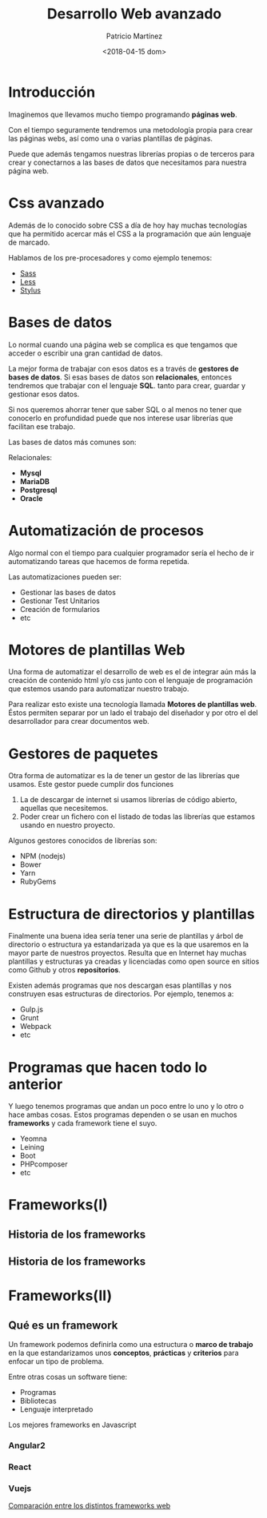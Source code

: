 #+TITLE: Desarrollo Web avanzado
#+AUTHOR: Patricio Martínez
#+EMAIL: maxxcan@gmail.com
#+DATE: <2018-04-15 dom>




* Introducción

Imaginemos que llevamos mucho tiempo programando *páginas web*. 

Con el tiempo seguramente tendremos una metodología propia para crear las páginas webs, así como una o varias plantillas de páginas.

Puede que además tengamos nuestras librerías propias o de terceros para crear y conectarnos a las bases de datos que necesitamos para
nuestra página web. 

* Css avanzado

Además de lo conocido sobre CSS a día de hoy hay muchas tecnologías que ha permitido acercar más el CSS a la programación que aún lenguaje de marcado. 

Hablamos de los pre-procesadores y como ejemplo tenemos:

- [[http://sass-lang.com/][Sass]]
- [[http://lesscss.org/][Less]]
- [[http://stylus-lang.com/][Stylus]] 

* Bases de datos

Lo normal cuando una página web se complica es que tengamos que acceder o escribir una gran cantidad de datos. 

La mejor forma de trabajar con esos datos es a través de *gestores de bases de datos*. Si esas bases de datos son *relacionales*, entonces tendremos que trabajar con el 
lenguaje *SQL*. tanto para crear, guardar y gestionar esos datos. 

Si nos queremos ahorrar tener que saber SQL o al menos no tener que conocerlo en profundidad puede que nos interese usar librerías que facilitan ese trabajo.

Las bases de datos más comunes son:

Relacionales:

- *Mysql* 
- *MariaDB* 
- *Postgresql* 
- *Oracle* 


* Automatización de procesos

Algo normal con el tiempo para cualquier programador sería el hecho de ir automatizando tareas que hacemos de forma repetida. 

Las automatizaciones pueden ser: 

- Gestionar las bases de datos
- Gestionar Test Unitarios
- Creación de formularios 
- etc 


* Motores de plantillas Web 

Una forma de automatizar el desarrollo de web es el de integrar aún más la creación de contenido html y/o css junto con el lenguaje de programación
que estemos usando para automatizar nuestro trabajo. 

Para realizar esto existe una tecnología llamada *Motores de plantillas web*. Éstos permiten separar por un lado el trabajo del diseñador y por otro el del desarrollador para crear documentos web.

#+ATTR_LATEX: :float wrap :width 250px :center
[[./img/tempwebengine.png]] 


* Gestores de paquetes 

Otra forma de automatizar es la de tener un gestor de las librerías que usamos. Este gestor puede cumplir dos funciones

1. La de descargar de internet si usamos librerías de código abierto, aquellas que necesitemos. 
2. Poder crear un fichero con el listado de todas las librerías que estamos usando en nuestro proyecto.

Algunos gestores conocidos de librerías son: 

- NPM (nodejs)
- Bower
- Yarn
- RubyGems 

* Estructura de directorios y plantillas

Finalmente una buena idea sería tener una serie de plantillas y árbol de directorio o estructura ya estandarizada ya que es la que usaremos en la mayor parte de nuestros
proyectos. Resulta que en Internet hay muchas plantillas y estructuras ya creadas y licenciadas como open source en sitios como Github y otros *repositorios*. 

Existen además programas que nos descargan esas plantillas y nos construyen esas estructuras de directorios. Por ejemplo, tenemos a:

- Gulp.js
- Grunt 
- Webpack
- etc 

* Programas que hacen todo lo anterior


Y luego tenemos programas que andan un poco entre lo uno y lo otro o hace ambas cosas. Estos programas dependen o se usan en muchos *frameworks* y cada framework tiene el suyo.

- Yeomna 
- Leining
- Boot 
- PHPcomposer
- etc

* Frameworks(I)
** Historia de los frameworks

#+ATTR_LATEX: :width 200px
[[./img/historia-de-los-frameworks1.png]]

** Historia de los frameworks 

#+ATTR_LATEX: :width 200px
[[./img/historia-de-los-frameworks2.png]]
* Frameworks(II)
** Qué es un framework 

Un framework podemos definirla como una estructura o *marco de trabajo* en la que estandarizamos unos *conceptos*, *prácticas* y *criterios* para enfocar un tipo de problema. 

Entre otras cosas un software tiene:

- Programas
- Bibliotecas
- Lenguaje interpretado

Los mejores frameworks en Javascript
*** Angular2
*** React
*** Vuejs
    

[[https://en.wikipedia.org/wiki/Comparison_of_web_frameworks][Comparación entre los distintos frameworks web]]
